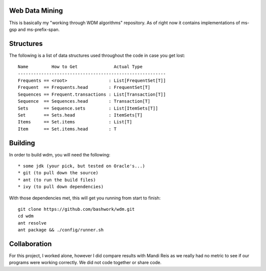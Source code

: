 ============================================================
Web Data Mining
============================================================

This is basically my "working through WDM algorithms"
repository. As of right now it contains implementations of 
ms-gsp and ms-prefix-span.

============================================================
Structures
============================================================

The following is a list of data structures used throughout the
code in case you get lost::

    Name         How to Get              Actual Type
    ---------------------------------------------------------
    Frequents == <root>                : List[FrequentSet[T]]
    Frequent  == Frequents.head        : FrequentSet[T]
    Sequences == Frequent.transactions : List[Transaction[T]]
    Sequence  == Sequences.head        : Transaction[T]
    Sets      == Sequence.sets         : List[ItemSets[T]]
    Set       == Sets.head             : ItemSets[T]
    Items     == Set.items             : List[T]
    Item      == Set.items.head        : T

============================================================
Building
============================================================

In order to build wdm, you will need the following::

    * some jdk (your pick, but tested on Oracle's...)
    * git (to pull down the source)
    * ant (to run the build files)
    * ivy (to pull down dependencies)

With those dependencies met, this will get you running from
start to finish::

    git clone https://github.com/bashwork/wdm.git
    cd wdm
    ant resolve
    ant package && ./config/runner.sh

============================================================
Collaboration
============================================================

For this project, I worked alone, however I did compare
results with Mandi Reis as we really had no metric to see
if our programs were working correctly. We did not code
together or share code.
